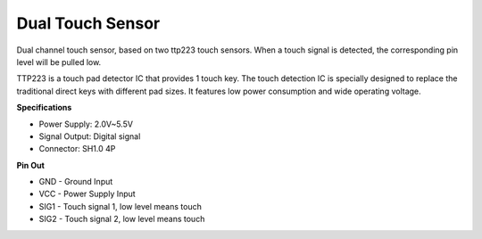 Dual Touch Sensor
==================================

.. image:: img/cpn_touchswitch.png
   :width: 200
   :align: center

Dual channel touch sensor, based on two ttp223 touch sensors.
When a touch signal is detected, the corresponding pin level will be pulled low.

TTP223 is a touch pad detector IC that provides 1 touch key.
The touch detection IC is specially designed to replace the traditional direct keys with different pad sizes.
It features low power consumption and wide operating voltage.


**Specifications**

* Power Supply: 2.0V~5.5V
* Signal Output: Digital signal
* Connector: SH1.0 4P

**Pin Out**

* GND - Ground Input
* VCC - Power Supply Input
* SIG1 - Touch signal 1, low level means touch
* SIG2 - Touch signal 2, low level means touch
